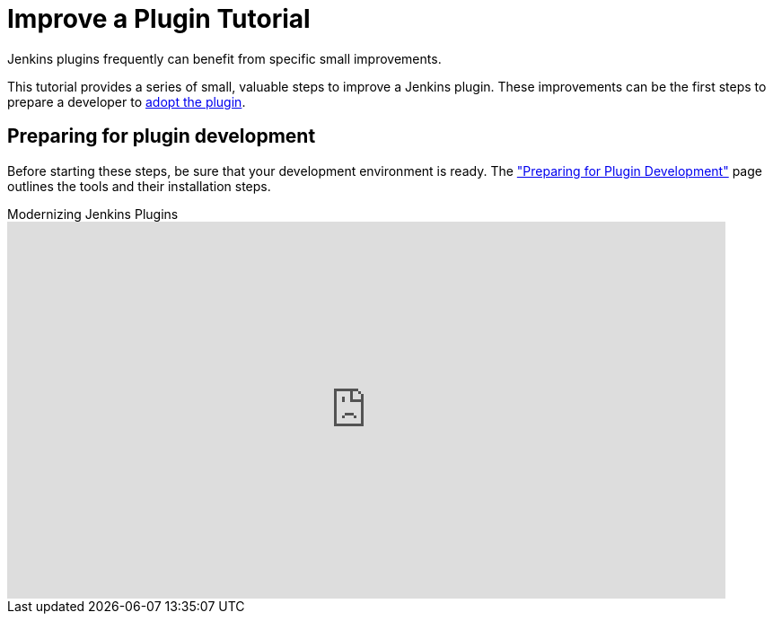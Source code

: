 = Improve a Plugin Tutorial

Jenkins plugins frequently can benefit from specific small improvements.

This tutorial provides a series of small, valuable steps to improve a Jenkins plugin.
These improvements can be the first steps to prepare a developer to xref:dev-docs:plugin-governance:adopt-a-plugin.adoc[adopt the plugin].

== Preparing for plugin development

Before starting these steps, be sure that your development environment is ready.
The xref:plugin-tutorial:prepare.adoc["Preparing for Plugin Development"] page outlines the tools and their installation steps.

.Modernizing Jenkins Plugins
video::Fev8KfFsPZE[youtube,width=800,height=420]
